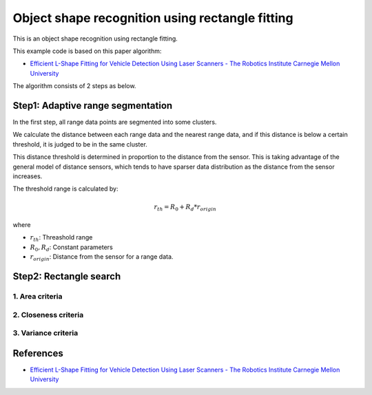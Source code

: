 Object shape recognition using rectangle fitting
------------------------------------------------

This is an object shape recognition using rectangle fitting.

.. image:: https://github.com/AtsushiSakai/PythonRoboticsGifs/raw/master/Mapping/rectangle_fitting/animation.gif

This example code is based on this paper algorithm:

- `Efficient L\-Shape Fitting for Vehicle Detection Using Laser Scanners \- The Robotics Institute Carnegie Mellon University <https://www.ri.cmu.edu/publications/efficient-l-shape-fitting-for-vehicle-detection-using-laser-scanners>`_

The algorithm consists of 2 steps as below.

Step1: Adaptive range segmentation
~~~~~~~~~~~~~~~~~~~~~~~~~~~~~~~~~~~~

In the first step, all range data points are segmented into some clusters.

We calculate the distance between each range data and the nearest range data, and if this distance is below a certain threshold, it is judged to be in the same cluster. 

This distance threshold is determined in proportion to the distance from the sensor. 
This is taking advantage of the general model of distance sensors, which tends to have sparser data distribution as the distance from the sensor increases.

The threshold range is calculated by:

.. math:: r_{th} = R_0 + R_d * r_{origin}

where

- :math:`r_{th}`: Threashold range
- :math:`R_0, R_d`: Constant parameters
- :math:`r_{origin}`: Distance from the sensor for a range data.

Step2: Rectangle search
~~~~~~~~~~~~~~~~~~~~~~~~~~

1. Area criteria
==================

2. Closeness criteria
======================

3. Variance criteria
=======================


References
~~~~~~~~~~

- `Efficient L\-Shape Fitting for Vehicle Detection Using Laser Scanners \- The Robotics Institute Carnegie Mellon University <https://www.ri.cmu.edu/publications/efficient-l-shape-fitting-for-vehicle-detection-using-laser-scanners>`_
